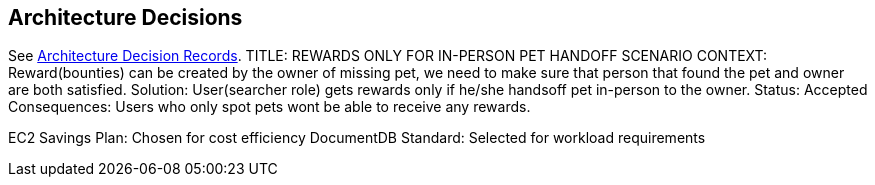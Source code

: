 ifndef::imagesdir[:imagesdir: ../images]
[[section-design-decisions]]
== Architecture Decisions

See link:../decisions/Internet%20Banking%20System[Architecture Decision Records].
TITLE: REWARDS ONLY FOR IN-PERSON PET HANDOFF SCENARIO
CONTEXT: Reward(bounties) can be created by the owner of missing pet, we need to make sure that person that found the pet and owner are both satisfied. 
Solution: User(searcher role) gets rewards only if he/she handsoff pet in-person to the owner.
Status: Accepted
Consequences: Users who only spot pets wont be able to receive any rewards.




EC2 Savings Plan: Chosen for cost efficiency
DocumentDB Standard: Selected for workload requirements
